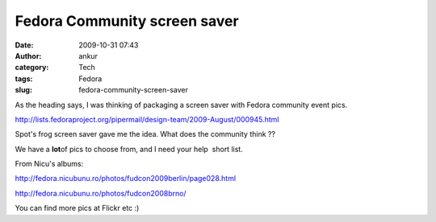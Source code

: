 Fedora Community screen saver
#############################
:date: 2009-10-31 07:43
:author: ankur
:category: Tech
:tags: Fedora
:slug: fedora-community-screen-saver

As the heading says, I was thinking of packaging a screen saver with
Fedora community event pics.

http://lists.fedoraproject.org/pipermail/design-team/2009-August/000945.html

Spot's frog screen saver gave me the idea. What does the community think
??

We have a **lot**\ of pics to choose from, and I need your help  short
list.

From Nicu's albums:

http://fedora.nicubunu.ro/photos/fudcon2009berlin/page028.html

http://fedora.nicubunu.ro/photos/fudcon2008brno/

You can find more pics at Flickr etc :)
